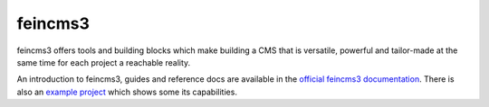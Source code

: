 ========
feincms3
========

.. image:: https://travis-ci.org/matthiask/feincms3.svg?branch=main
    :target: https://travis-ci.org/matthiask/feincms3

.. image:: https://readthedocs.org/projects/feincms3/badge/?version=latest
    :target: https://feincms3.readthedocs.io/en/latest/?badge=latest
    :alt: Documentation Status

feincms3 offers tools and building blocks which make building a CMS that
is versatile, powerful and tailor-made at the same time for each project
a reachable reality.

An introduction to feincms3, guides and reference docs are available in
the `official feincms3 documentation
<https://feincms3.readthedocs.io>`__. There is also an `example project
<https://github.com/matthiask/feincms3-example>`__ which shows some its
capabilities.
